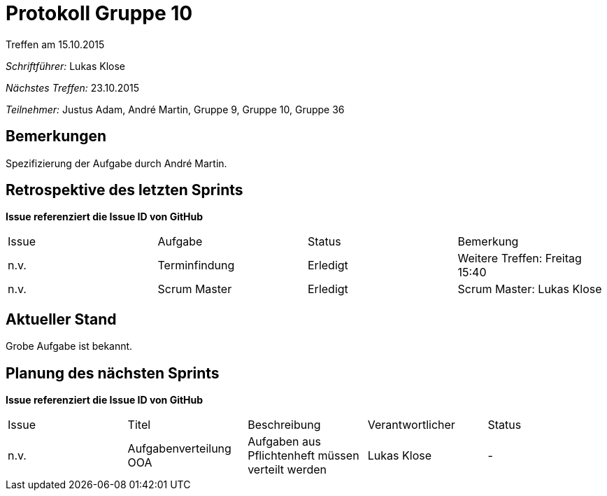 ﻿= Protokoll Gruppe 10
__Treffen am 15.10.2015__

__Schriftführer:__ Lukas Klose
  
__Nächstes Treffen:__ 23.10.2015

__Teilnehmer:__ Justus Adam, André Martin, Gruppe 9, Gruppe 10, Gruppe 36 

== Bemerkungen
Spezifizierung der Aufgabe durch André Martin.

== Retrospektive des letzten Sprints
*Issue referenziert die Issue ID von GitHub*

// See http://asciidoctor.org/docs/user-manual/=tables
[option="headers"]
|===
|Issue |Aufgabe |Status |Bemerkung
|n.v.    |Terminfindung       |Erledigt      |Weitere Treffen: Freitag 15:40
|n.v.|Scrum Master|Erledigt|Scrum Master: Lukas Klose|
|===


== Aktueller Stand
//Anmerkungen und Kritik zum aktuellen Stand der Software, den Diagrammen und den Dokumenten.
Grobe Aufgabe ist bekannt.

== Planung des nächsten Sprints
*Issue referenziert die Issue ID von GitHub*

// See http://asciidoctor.org/docs/user-manual/=tables
[option="headers"]
|===
|Issue |Titel |Beschreibung |Verantwortlicher |Status
|n.v.     |Aufgabenverteilung OOA     |Aufgaben aus Pflichtenheft müssen verteilt werden   |Lukas Klose                |-
|===

      
